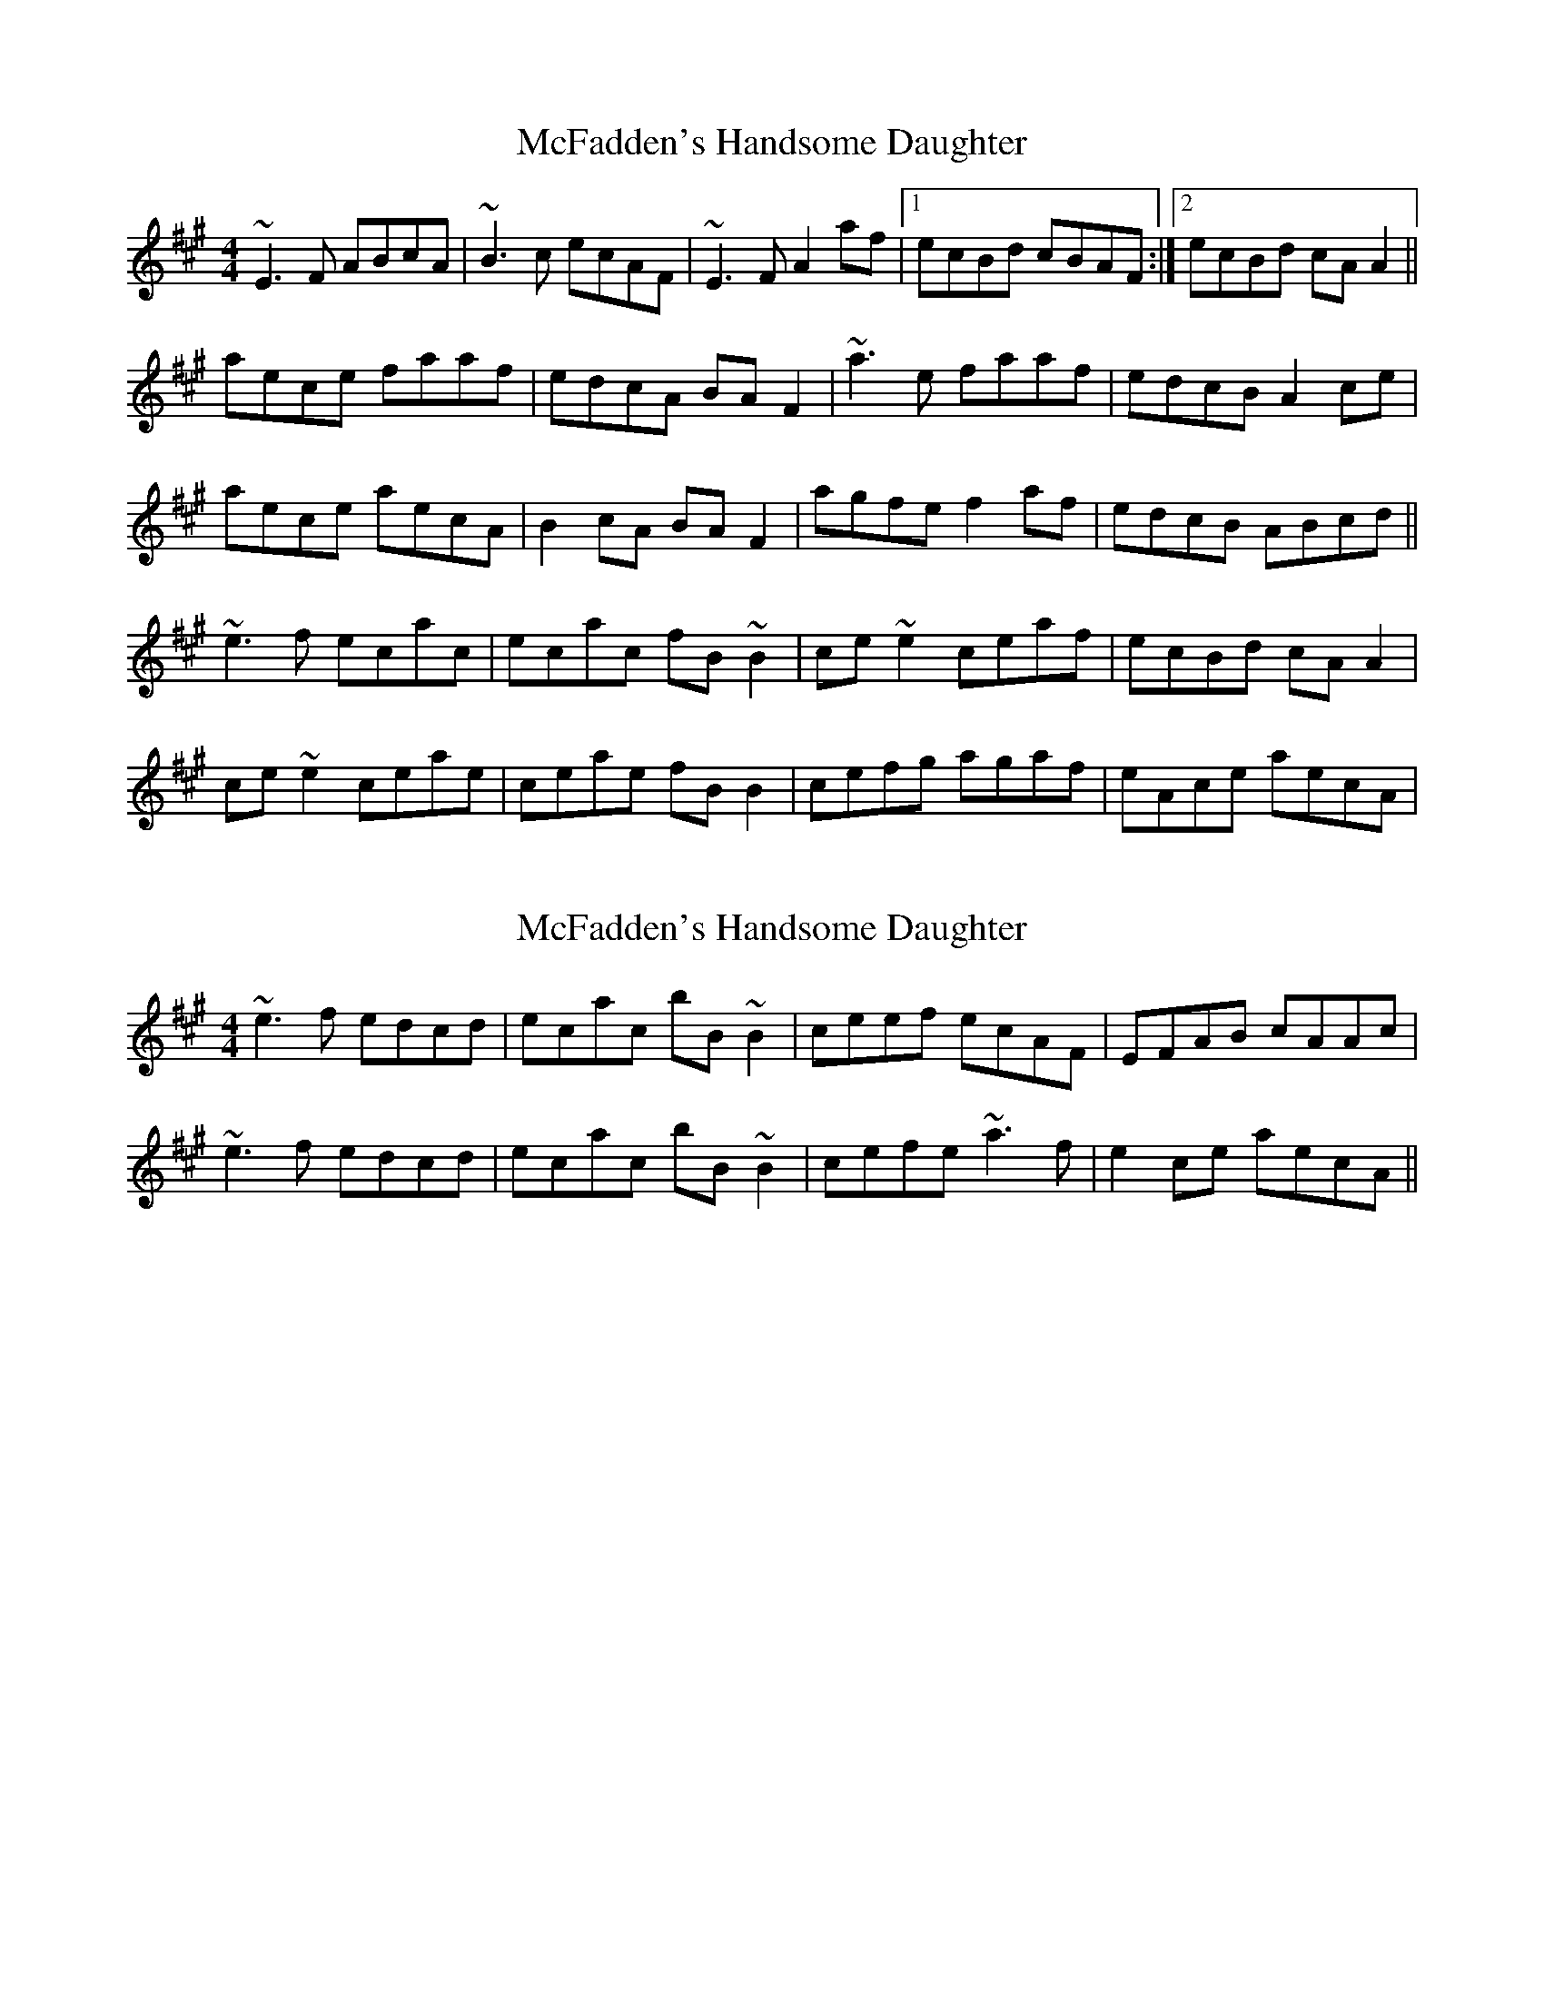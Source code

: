 X: 1
T: McFadden's Handsome Daughter
Z: gian marco
S: https://thesession.org/tunes/1581#setting1581
R: reel
M: 4/4
L: 1/8
K: Amaj
~E3F ABcA|~B3c ecAF|~E3F A2af|1ecBd cBAF:|2ecBd cAA2||
aece faaf|edcA BAF2|~a3e faaf|edcB A2ce|
aece aecA|B2cA BAF2|agfe f2af|edcB ABcd||
~e3f ecac|ecac fB~B2|ce~e2 ceaf|ecBd cAA2|
ce~e2 ceae|ceae fBB2|cefg agaf|eAce aecA|
X: 2
T: McFadden's Handsome Daughter
Z: Dr. Dow
S: https://thesession.org/tunes/1581#setting14990
R: reel
M: 4/4
L: 1/8
K: Amaj
~e3f edcd|ecac bB~B2|ceef ecAF|EFAB cAAc|~e3f edcd|ecac bB~B2|cefe ~a3f|e2ce aecA||
X: 3
T: McFadden's Handsome Daughter
Z: Tøm
S: https://thesession.org/tunes/1581#setting14991
R: reel
M: 4/4
L: 1/8
K: Amaj
E3F A2cA | BABc ecBA | E3F A2af | ecBd cAAF |E3F A2cA | BABc ecBA | E2FG A2af | ecBd cAA2 ||aece fgaf | edcA BAFA | aece fgaf | edcB ABce |aece aecA | B2cA BAFA | agfe fgaf | edcB ABcd ||e3f ec(3ccc | ecac bB(3BBB | ce(3eee aecA | EFAd cAAc |e3f ec(3ccc | ecac bB(3BBB | cefg a3f | e2ce aecA ||
X: 4
T: McFadden's Handsome Daughter
Z: Ediot
S: https://thesession.org/tunes/1581#setting25804
R: reel
M: 4/4
L: 1/8
K: Amaj
~E3F ABcA|~B3c ecAF|~E3F A2af|1ecBd cBAF:|2ecBd cAAB||
ce eee feaf|efe cABA FB|ce eee feaf|edcB ABce|
aece aecA|B2cA BAFg|agfe fgaf|edcB ABcd||
efe ef e ~c3|ecac bB~B2|ceef ecAF|EFAB cA ABA|
efe ef e ~c3|ecac bB~B2|ceef ~a3e|fece fecA||
